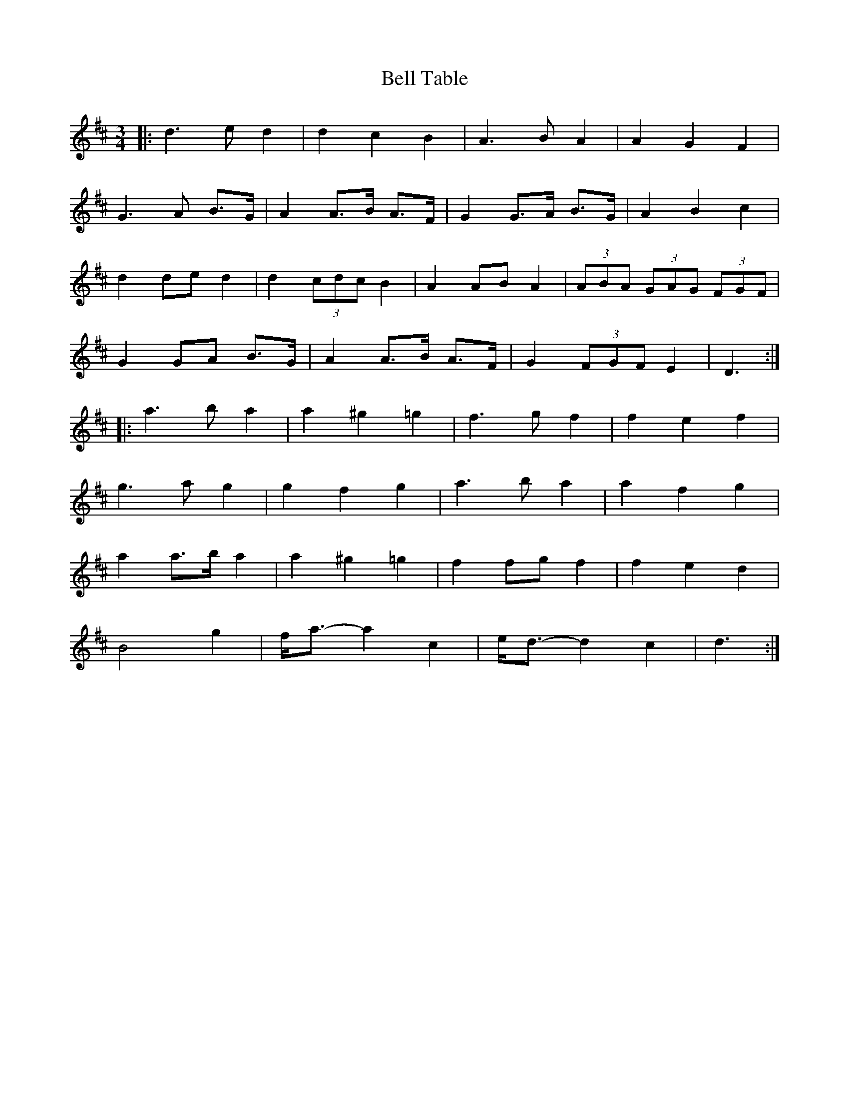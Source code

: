 X: 3305
T: Bell Table
R: waltz
M: 3/4
K: Dmajor
|:d3 e d2|d2 c2 B2|A3 B A2|A2 G2 F2|
G3 A B>G|A2 A>B A>F|G2 G>A B>G|A2 B2 c2|
d2 de d2|d2 (3cdc B2|A2 AB A2|(3ABA (3GAG (3FGF|
G2 GA B>G|A2 A>B A>F|G2 (3FGF E2|D3:|
|:a3 b a2|a2 ^g2 =g2|f3 g f2|f2 e2 f2|
g3 a g2|g2 f2 g2|a3 b a2|a2 f2 g2|
a2 a>b a2|a2 ^g2 =g2|f2 fg f2|f2 e2 d2|
B4 g2|f<a- a2 c2|e<d- d2 c2|d3:|

